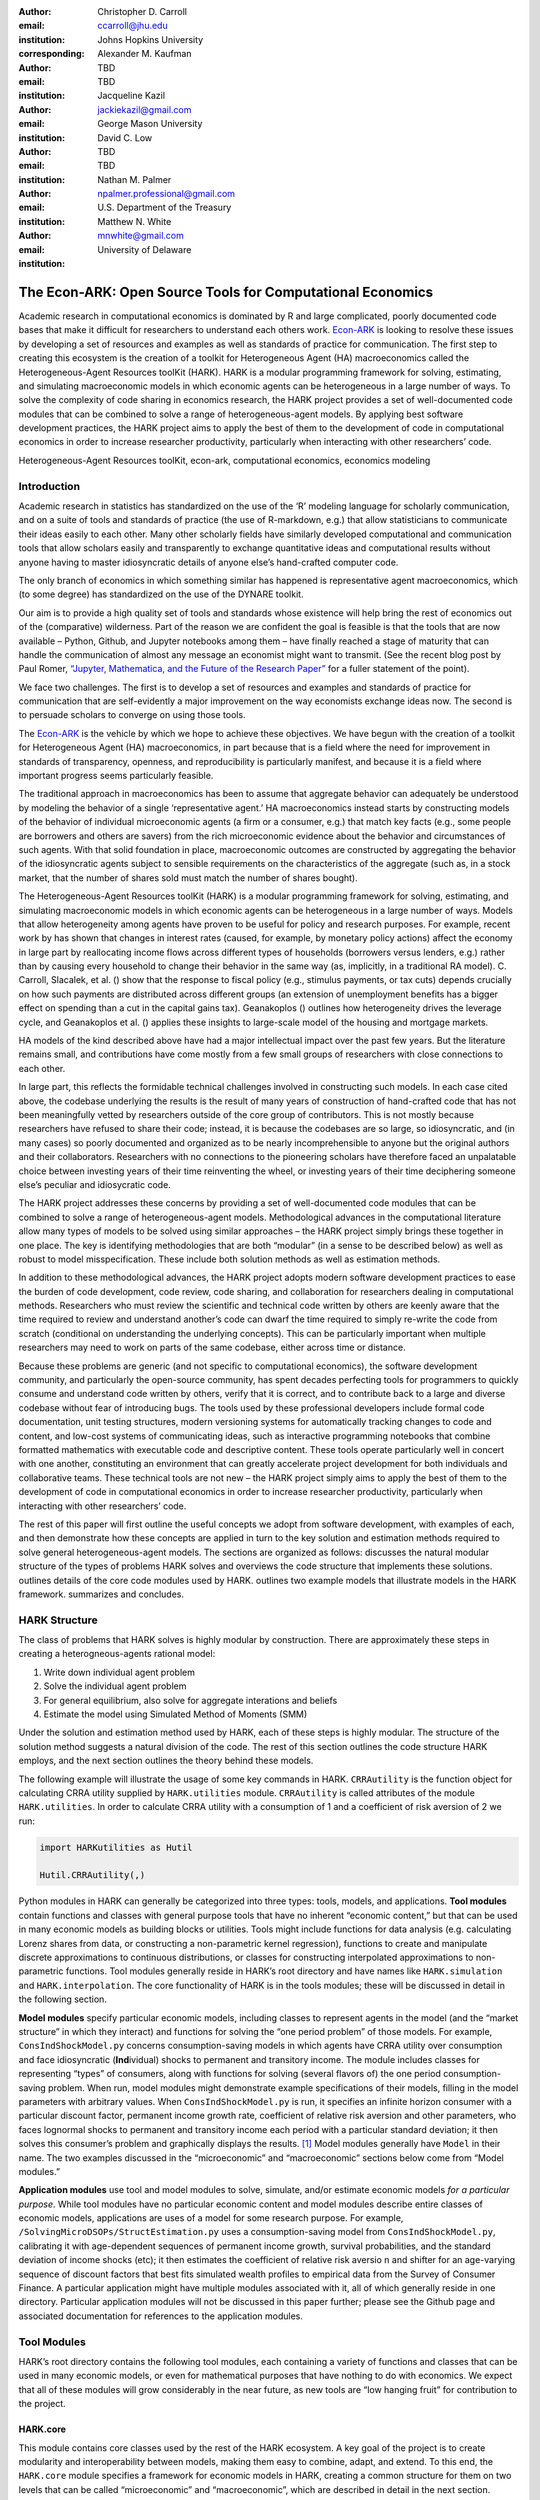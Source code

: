 :author: Christopher D. Carroll
:email: ccarroll@jhu.edu
:institution: Johns Hopkins University
:corresponding:

:author: Alexander M. Kaufman
:email: TBD
:institution: TBD

:author: Jacqueline Kazil
:email: jackiekazil@gmail.com
:institution: George Mason University

:author: David C. Low
:email: TBD
:institution: TBD

:author: Nathan M. Palmer
:email: npalmer.professional@gmail.com
:institution: U.S. Department of the Treasury

:author: Matthew N. White
:email: mnwhite@gmail.com
:institution: University of Delaware


------------------------------------------------------------------------------------------
The Econ-ARK: Open Source Tools for Computational Economics
------------------------------------------------------------------------------------------

.. class:: abstract

    Academic research in computational economics is dominated by R and large complicated, poorly documented code bases that make it difficult for researchers to understand each others work. `Econ-ARK <http://econ-ark.org>`__ is looking to resolve these issues by developing a set of resources and examples as well as standards of practice for communication. The first step to creating this ecosystem is the creation of a toolkit for Heterogeneous Agent (HA) macroeconomics called the Heterogeneous-Agent Resources toolKit (HARK). HARK is a modular programming framework for solving, estimating, and simulating macroeconomic models in which economic agents can be heterogeneous in a large number of ways. To solve the complexity of code sharing in economics research, the HARK project provides a set of well-documented code modules that can be combined to solve a range of heterogeneous-agent models. By applying best software development practices, the HARK project aims to apply the best of them to the development of code in computational economics in order to increase researcher productivity, particularly when interacting with other researchers’ code.

.. class:: keywords

   Heterogeneous-Agent Resources toolKit, econ-ark, computational economics, economics modeling

Introduction
=============

Academic research in statistics has standardized on the use of the ‘R’
modeling language for scholarly communication, and on a suite of tools
and standards of practice (the use of R-markdown, e.g.) that allow
statisticians to communicate their ideas easily to each other. Many
other scholarly fields have similarly developed computational and
communication tools that allow scholars easily and transparently to
exchange quantitative ideas and computational results without anyone
having to master idiosyncratic details of anyone else’s hand-crafted
computer code.

The only branch of economics in which something similar has happened is
representative agent macroeconomics, which (to some degree) has
standardized on the use of the DYNARE toolkit.

Our aim is to provide a high quality set of tools and standards whose
existence will help bring the rest of economics out of the (comparative)
wilderness. Part of the reason we are confident the goal is feasible is
that the tools that are now available – Python, Github, and Jupyter
notebooks among them – have finally reached a stage of maturity that can
handle the communication of almost any message an economist might want
to transmit. (See the recent blog post by Paul Romer, `“Jupyter,
Mathematica, and the Future of the Research
Paper” <https://paulromer.net/jupyter-mathematica-and-the-future-of-the-research-paper/>`__
for a fuller statement of the point).

We face two challenges. The first is to develop a set of resources and
examples and standards of practice for communication that are
self-evidently a major improvement on the way economists exchange ideas
now. The second is to persuade scholars to converge on using those
tools.

The `Econ-ARK <http://econ-ark.org>`__ is the vehicle by which we hope
to achieve these objectives. We have begun with the creation of a
toolkit for Heterogeneous Agent (HA) macroeconomics, in part because
that is a field where the need for improvement in standards of
transparency, openness, and reproducibility is particularly manifest,
and because it is a field where important progress seems particularly
feasible.

The traditional approach in macroeconomics has been to assume that
aggregate behavior can adequately be understood by modeling the behavior
of a single ‘representative agent.’ HA macroeconomics instead starts by
constructing models of the behavior of individual microeconomic agents
(a firm or a consumer, e.g.) that match key facts (e.g., some people are
borrowers and others are savers) from the rich microeconomic evidence
about the behavior and circumstances of such agents. With that solid
foundation in place, macroeconomic outcomes are constructed by
aggregating the behavior of the idiosyncratic agents subject to sensible
requirements on the characteristics of the aggregate (such as, in a
stock market, that the number of shares sold must match the number of
shares bought).

The Heterogeneous-Agent Resources toolKit (HARK) is a modular
programming framework for solving, estimating, and simulating
macroeconomic models in which economic agents can be heterogeneous in a
large number of ways. Models that allow heterogeneity among agents have
proven to be useful for policy and research purposes. For example,
recent work by has shown that changes in interest rates (caused, for
example, by monetary policy actions) affect the economy in large part by
reallocating income flows across different types of households
(borrowers versus lenders, e.g.) rather than by causing every household
to change their behavior in the same way (as, implicitly, in a
traditional RA model). C. Carroll, Slacalek, et al. () show that the
response to fiscal policy (e.g., stimulus payments, or tax cuts) depends
crucially on how such payments are distributed across different groups
(an extension of unemployment benefits has a bigger effect on spending
than a cut in the capital gains tax). Geanakoplos () outlines how
heterogeneity drives the leverage cycle, and Geanakoplos et al. ()
applies these insights to large-scale model of the housing and mortgage
markets.

HA models of the kind described above have had a major intellectual
impact over the past few years. But the literature remains small, and
contributions have come mostly from a few small groups of researchers
with close connections to each other.

In large part, this reflects the formidable technical challenges
involved in constructing such models. In each case cited above, the
codebase underlying the results is the result of many years of
construction of hand-crafted code that has not been meaningfully vetted
by researchers outside of the core group of contributors. This is not
mostly because researchers have refused to share their code; instead, it
is because the codebases are so large, so idiosyncratic, and (in many
cases) so poorly documented and organized as to be nearly
incomprehensible to anyone but the original authors and their
collaborators. Researchers with no connections to the pioneering
scholars have therefore faced an unpalatable choice between investing
years of their time reinventing the wheel, or investing years of their
time deciphering someone else’s peculiar and idiosycratic code.

The HARK project addresses these concerns by providing a set of
well-documented code modules that can be combined to solve a range of
heterogeneous-agent models. Methodological advances in the computational
literature allow many types of models to be solved using similar
approaches – the HARK project simply brings these together in one place.
The key is identifying methodologies that are both “modular” (in a sense
to be described below) as well as robust to model misspecification.
These include both solution methods as well as estimation methods.

In addition to these methodological advances, the HARK project adopts
modern software development practices to ease the burden of code
development, code review, code sharing, and collaboration for
researchers dealing in computational methods. Researchers who must
review the scientific and technical code written by others are keenly
aware that the time required to review and understand another’s code can
dwarf the time required to simply re-write the code from scratch
(conditional on understanding the underlying concepts). This can be
particularly important when multiple researchers may need to work on
parts of the same codebase, either across time or distance.

Because these problems are generic (and not specific to computational
economics), the software development community, and particularly the
open-source community, has spent decades perfecting tools for
programmers to quickly consume and understand code written by others,
verify that it is correct, and to contribute back to a large and diverse
codebase without fear of introducing bugs. The tools used by these
professional developers include formal code documentation, unit testing
structures, modern versioning systems for automatically tracking changes
to code and content, and low-cost systems of communicating ideas, such
as interactive programming notebooks that combine formatted mathematics
with executable code and descriptive content. These tools operate
particularly well in concert with one another, constituting an
environment that can greatly accelerate project development for both
individuals and collaborative teams. These technical tools are not new –
the HARK project simply aims to apply the best of them to the
development of code in computational economics in order to increase
researcher productivity, particularly when interacting with other
researchers’ code.

The rest of this paper will first outline the useful concepts we adopt
from software development, with examples of each, and then demonstrate
how these concepts are applied in turn to the key solution and
estimation methods required to solve general heterogeneous-agent models.
The sections are organized as follows: discusses the natural modular
structure of the types of problems HARK solves and overviews the code
structure that implements these solutions. outlines details of the core
code modules used by HARK. outlines two example models that illustrate
models in the HARK framework. summarizes and concludes.

HARK Structure 
===============

The class of problems that HARK solves is highly modular by
construction. There are approximately these steps in creating a
heterogneous-agents rational model:

#. Write down individual agent problem

#. Solve the individual agent problem

#. For general equilibrium, also solve for aggregate interations and
   beliefs

#. Estimate the model using Simulated Method of Moments (SMM)

Under the solution and estimation method used by HARK, each of these
steps is highly modular. The structure of the solution method suggests a
natural division of the code. The rest of this section outlines the code
structure HARK employs, and the next section outlines the theory behind
these models.

The following example will illustrate the usage of some key commands in
HARK. ``CRRAutility`` is the function object for calculating CRRA
utility supplied by ``HARK.utilities`` module. ``CRRAutility`` is called
attributes of the module ``HARK.utilities``. In order to calculate CRRA
utility with a consumption of 1 and a coefficient of risk aversion of 2
we run:

.. code-block:: python

    import HARKutilities as Hutil

    Hutil.CRRAutility(,)

Python modules in HARK can generally be categorized into three types:
tools, models, and applications. **Tool modules** contain functions and
classes with general purpose tools that have no inherent “economic
content,” but that can be used in many economic models as building
blocks or utilities. Tools might include functions for data analysis
(e.g. calculating Lorenz shares from data, or constructing a
non-parametric kernel regression), functions to create and manipulate
discrete approximations to continuous distributions, or classes for
constructing interpolated approximations to non-parametric functions.
Tool modules generally reside in HARK’s root directory and have names
like ``HARK.simulation`` and ``HARK.interpolation``. The core
functionality of HARK is in the tools modules; these will be discussed
in detail in the following section.

**Model modules** specify particular economic models, including classes
to represent agents in the model (and the “market structure” in which
they interact) and functions for solving the “one period problem” of
those models. For example, ``ConsIndShockModel.py`` concerns
consumption-saving models in which agents have CRRA utility over
consumption and face idiosyncratic (**Ind**\ ividual) shocks to
permanent and transitory income. The module includes classes for
representing “types” of consumers, along with functions for solving
(several flavors of) the one period consumption-saving problem. When
run, model modules might demonstrate example specifications of their
models, filling in the model parameters with arbitrary values. When
``ConsIndShockModel.py`` is run, it specifies an infinite horizon
consumer with a particular discount factor, permanent income growth
rate, coefficient of relative risk aversion and other parameters, who
faces lognormal shocks to permanent and transitory income each period
with a particular standard deviation; it then solves this consumer’s
problem and graphically displays the results. [1]_ Model modules
generally have ``Model`` in their name. The two examples discussed in
the “microeconomic” and “macroeconomic” sections below come from “Model
modules.”

**Application modules** use tool and model modules to solve, simulate,
and/or estimate economic models *for a particular purpose*. While tool
modules have no particular economic content and model modules describe
entire classes of economic models, applications are uses of a model for
some research purpose. For example,
``/SolvingMicroDSOPs/StructEstimation.py`` uses a consumption-saving
model from ``ConsIndShockModel.py``, calibrating it with age-dependent
sequences of permanent income growth, survival probabilities, and the
standard deviation of income shocks (etc); it then estimates the
coefficient of relative risk aversio n and shifter for an age-varying
sequence of discount factors that best fits simulated wealth profiles to
empirical data from the Survey of Consumer Finance. A particular
application might have multiple modules associated with it, all of which
generally reside in one directory. Particular application modules will
not be discussed in this paper further; please see the Github page and
associated documentation for references to the application modules.

Tool Modules 
=============

HARK’s root directory contains the following tool modules, each
containing a variety of functions and classes that can be used in many
economic models, or even for mathematical purposes that have nothing to
do with economics. We expect that all of these modules will grow
considerably in the near future, as new tools are “low hanging fruit”
for contribution to the project.

HARK.core
---------

This module contains core classes used by the rest of the HARK
ecosystem. A key goal of the project is to create modularity and
interoperability between models, making them easy to combine, adapt, and
extend. To this end, the ``HARK.core`` module specifies a framework for
economic models in HARK, creating a common structure for them on two
levels that can be called “microeconomic” and “macroeconomic”, which are
described in detail in the next section.

Beyond the model frameworks, ``HARK.core`` also defines a
“supersuperclass” called ``HARK.object``. When solving a dynamic
economic model, it is often required to consider whether two solutions
are sufficiently close to each other to warrant stopping the process
(i.e. approximate convergence). HARK specifies that classes should have
a ``distance`` method that takes a single input and returns a
non-negative value representing the (generally dimensionless) distance
between the object in question and the input to the method. As a
convenient default, ``HARK.object`` provides a “universal distance
metric” that should be useful in many contexts. [2]_ When defining a new
subclass of ``HARK.object``, the user simply defines the attribute
distance\_criteria as a list of strings naming the attributes of the
class that should be compared when calculating the distance between two
instances of that class. See
`here <https://econ-%20ark.github.io/HARK/generated/HARK.core.html>`__
for online documentation.


HARK.utilities
--------------

The ``HARK.utilities`` module carries a double meaning in its name, as
it contains both utility functions (and their derivatives, inverses, and
combinations thereof) in the economic modeling sense as well as
utilities in the sense of general tools. Utility functions include
constant relative risk aversion (CRRA) and constant absolute risk
aversion (CARA). Other functions in ``HARK.utilities`` include data
manipulation tools, functions for constructing discrete state space
grids, and basic plotting tools. The module also includes functions for
constructing discrete approximations to continuous distributions as well
as manipulating these representations.

HARK.interpolation
------------------

The ``HARK.interpolation`` module defines classes for representing
interpolated function approximations. Interpolation methods in HARK all
inherit from a superclass such as ``HARKinterpolator1D`` or
``HARKinterpolator2D``, wrapper classes that ensures interoperability
across interpolation methods. Each interpolator class in HARK must
define a ``distance`` method that takes as an input another instance of
the same class and returns a non-negative real number representing the
“distance” between the two. [3]_

**HARK.simulation**
`````````````````````

The HARK.simulation module provides tools for generating simulated data
or shocks for post-solution use of models. Currently implemented
distributions include normal, lognormal, Weibull (including
exponential), uniform, Bernoulli, and discrete.

**HARK.estimation**
````````````````````

Methods for optimizing an objective function for the purposes of
estimating a model can be found in ``HARK.estimation``. As of this
writing, the implementation includes minimization by the Nelder-Mead
simplex method, minimization by a derivative-free Powell method variant,
and two tools for resampling data (i.e., for a bootstrap). Future
functionality will include global search methods, including genetic
algorithms, simulated annealing, and differential evolution.

Model Modules 
==============

*Microeconomic* models in HARK use the ``AgentType`` class to represent
agents with an intertemporal optimization problem. Each of these models
specifies a subclass of ``AgentType``; an instance of the subclass
represents agents who are ex-ante homogeneous (they have common values
for all parameters that describe the problem, such as risk aversion).
The ``AgentType`` class has a ``solve`` method that acts as a “universal
microeconomic solver” for any properly formatted model, making it easier
to set up a new model and to combine elements from different models; the
solver is intended to encompass any model that can be framed as a
sequence of one period problems. [4]_

*Macroeconomic* models in HARK use the ``Market`` class to represent a
market or other mechanisms by which agents interactions are aggregated
to produce “macro-level” outcomes. For example, the market in a
consumption-saving model might combine the individual asset holdings of
all agents in the market to generate aggregate savings and capital in
the economy, which in turn produces the interest rate that agents care
about. Agents then learn the aggregate capital level and interest rate,
which affects their future actions. Thus objects that *microeconomic*
agents treat as exogenous when solving their individual-level problems
(such as the interest rate) are made *endogenous* at at the
macroeconomic level through the ``Market`` aggregator. Like
``AgentType``, the ``Market`` class also has a ``solve`` method, which
seeks out a dynamic general equilibrium rule governing the dynamic
evolution of the macroeconomic object. [5]_

Each of these are explored via example in the following.

Microeconomics: the AgentType Class
-----------------------------------

The core of our microeconomic dynamic optimization framework is a
flexible object-oriented representation of economic agents. The
``HARK.core`` module defines a superclass called ``AgentType``; each
model defines a subclass of ``AgentType``, specifying additional
model-specific features and methods while inheriting the methods of the
superclass. Most importantly, the method ``solve`` acts as a “universal
solver” applicable to any (properly formatted) discrete time model. This
section provides a brief example of a problem solved by a microeconomic
instance of ``AgentType``. [6]_

**Sample Model: Perfect Foresight Consumption-Saving**
``````````````````````````````````````````````````````````

To provide a concrete example of how the AgentType class works, consider
the very simple case of a perfect foresight consumption-saving model.
The agent has time-separable, additive CRRA preferences over consumption
:math:`C_t`, discounting future utility at a constant rate; he receives
a particular stream of labor income each period :math:`Y_t`, and knows
the interest rate :math:`\mathsf{R}` on assets :math:`A_t` that he holds
from one period to the next. His decision about how much to consume in a
particular period :math:`C_t` out of total market resources :math:`M_t`
can be expressed in Bellman form as:

.. math::

   \begin{aligned}
   V_t(M_t) &= \max_{C_t} \; \mathrm{u}(C_t)  + \beta  (1-\mathsf{D})_t E [V_{t+1}(M_{t+1}) ], \\
   A_t &= M_t - C_t, \\
   M_{t+1} &= \mathsf{R} A_t + Y_{t+1}, \\
   Y_{t+1} &= \Gamma_{t+1} Y_t, \\
   \mathrm{u}(C) &= \frac{C^{1-\rho}}{1-\rho}.
   \end{aligned}

An agent’s problem is thus characterized by values of :math:`\rho`,
:math:`\mathsf{R}`, and :math:`\beta`, plus sequences of survival
probabilities :math:`(1-\mathsf{D})_t` and income growth factors
:math:`\Gamma_t` for :math:`t = 0, ... ,T`. This problem has an
analytical solution for both the value function and the consumption
function.

The ``ConsIndShockModel`` module defines the class
``PerfForesightConsumerType`` as a subclass of ``AgentType`` and
provides ``solver`` functions for several variations of a
consumption-saving model, including the perfect foresight problem. A
HARK user could specify and solve a ten period perfect foresight model
with the following two commands (the first command is split over
multiple lines) :

.. code-block:: python

    MyConsumer = PerfForesightConsumerType(
        time_flow=True, cycles=1, Nagents = 1000,
        CRRA = 2.7, Rfree = 1.03, DiscFac = 0.98,
        LivPrb = [0.99,0.98,0.97,0.96,0.95,0.94,0.93,
                  0.92,0.91,0.90],
        PermGroFac = [1.01,1.01,1.01,1.01,1.01,1.02,
                      1.02,1.02,1.02,1.02] )

    MyConsumer.solve()

The first line makes a new instance of ConsumerType, specifies that time
is currently “flowing” forward, specfies that the sequence of periods
happens exactly once, and that the simulation-based solution will use
1,000 agents. The next five lines (all part of the same command) set the
time invariant (CRRA is :math:`\rho`, Rfree is :math:`\mathsf{R}`, and
DiscFac is :math:`\beta`) and time varying parameters (LivPrb is
:math:`(1-\mathsf{D})_t`, PermGroFac is :math:`\Gamma_{t}`). After
running the ``solve method``, ``MyConsumer`` will have an attribute
called ``solution``, which will be a list with eleven
``ConsumerSolution`` objects, representing the period-by-period solution
to the model. [7]_

The consumption function for a perfect foresight consumer is a linear
function of market resources – not terribly exciting. The marginal
propensity to consume out of wealth doesn’t change whether theconsumer
is rich or poor. When facing *uncertain* income, however, the
consumption function is concave – the marginal propensity to consume is
very high when agents are poor, and lower when they are rich. In
addition, agents facing uncertainty save more than agents under
certainty. However as agents facing uncertainty get richer, their
consumption function converges to the perfect foresight consumption
function – rich but uncertain agents act like agents who have certainty.
In , the solid blue line is consumption under certainty, while the
dashed orange line is consumption under uncertainty. The inset plot
demonstrates that these two functions converge as the x-axis of this
plot are extended.

.. figure:: ./consumption_functions.png
   :alt: Consumption Functions[fig:consumption-functions]

   Consumption Functions[fig:consumption-functions]

Macroeconomics: the Market Class
--------------------------------

The modeling framework of ``AgentType`` is called “microeconomic”
because it pertains only to the dynamic optimization problem of
individual agents, treating all inputs of the problem from their
environment as exogenously fixed. In what we label as “macroeconomic”
models, some of the inputs for the microeconomic models are endogenously
determined by the collective states and choices of other agents in the
model. In a rational dynamic general equilibrium, there must be
consistency between agents’ beliefs about these macroeconomic objects,
their individual behavior, and the realizations of the macroeconomic
objects that result from individual choices.

The Market class in ``HARK.core`` provides a framework for such
macroeconomic models, with a ``solve`` method that searches for a
rational dynamic general equilibrium. An instance of ``Market`` includes
a list of ``AgentTypes`` that compose the economy, a method for
transforming microeconomic outcomes (states, controls, and/or shocks)
into macroeconomic outcomes, and a method for interpreting a history or
sequence of macroeconomic outcomes into a new “dynamic rule” for agents
to believe. Agents treat the dynamic rule as an input to their
microeconomic problem, conditioning their optimal policy functions on
it. A dynamic general equilibrium is a fixed point dynamic rule: when
agents act optimally while believing the equilibrium rule, their
individual actions generate a macroeconomic history consistent with the
equilibrium rule.

**Down on the Farm**
`````````````````````

The ``Market`` class uses a farming metaphor to conceptualize the
process for generating a history of macroeconomic outcomes in a model.
Suppose all ``AgentTypes`` in the economy believe in some dynamic rule
(i.e. the rule is stored as attributes of each ``AgentType``, which
directly or indirectly enters their dynamic optimization problem), and
that they have each found the solution to their microeconomic model
using their ``solve`` method. Further, the macroeconomic and
microeconomic states have been reset to some initial orientation.

To generate a history of macroeconomic outcomes, the ``Market``
repeatedly loops over the following steps a set number of times:

#. ``sow``: Distribute the macroeconomic state variables to all
   ``AgentTypes`` in the market.

#. ``cultivate``: Each ``AgentType`` executes their ``marketAction``
   method, likely corresponding to simulating one period of the
   microeconomic model.

#. ``reap``: Microeconomic outcomes are gathered from each ``AgentType``
   in the market.

#. ``mill``: Data gathered by ``reap`` is processed into new
   macroeconomic states according to some “aggregate market process”.

#. ``store``: Relevant macroeconomic states are added to a running
   history of outcomes.

This procedure is conducted by the ``makeHistory`` method of ``Market``
as a subroutine of its ``solve`` method. After making histories of the
relevant macroeconomic variables, the market then executes its
``calcDynamics`` function with the macroeconomic history as inputs,
generating a new dynamic rule to distribute to the ``AgentTypes`` in the
market. The process then begins again, with the agents solving their
updated microeconomic models given the new dynamic rule; the ``solve``
loop continues until the “distance” between successive dynamic rules is
sufficiently small.

Summary and Conclusion 
=======================

The HARK project is a modular code library for constructing
microeconomic and macroeconomic models with heterogeneous agents.
Portfolio choice under uncertainty is central to nearly all academic
models, including modern DSGE models (with and without financial
sectors), models of asset pricing (eg. CAPM and C-CAPM), models of
financial frictions (eg. Bernanke et al. 1999), and many more. Under
strict assumptions many of these models can be solved by aggregating
agent decision-making and employing the representative agent. However
when individual agents look very different from one another - for
example, different wealth levels, preferences, or exposures to different
types of shocks - assumptions required for aggregation can quickly fail
and a representative agent is no longer appropriate. Code to solve the
required heterogeneous-agent models tends to be bespoke and
idiosyncratic, often reinvented by different researchers working on
similar problems. This needless code duplication increases the chance
for errors and wastes valuable researcher time.

Researchers should spend their valuable time producing research, not
reinventing wheels. The HARK toolkit already provides a useful set of
industrial strength, reliable, reusable wheels, constructed using a
simple and easily extensible framework with clear documentation,
testing, and estimation frameworks. The longer-term goals of the
Econ-ARK project are to create a collaborative codebase that can serve
the entire discipline of economics, employing the best of modern
software development tools to accelerate understanding and
implementation of cutting edge research tools. The solution methods
employed in HARK are not the only methods available, and those who have
additional methodological suggestions are strongly encouraged to
contribute! Increasing returns to production is one of the few
“non-dismal” possibilities in economic thought – we hope to capture this
feature of code production in the HARK framework. Key next steps include
finalizing the general-equilibrium HARK modules, identifying additional
baseline models to replicate in HARK, and encouraging a new generation
of students to learn from, use, and contribute to the collaborative
construction of heterogeneous-agent models.

Bibliography
============

Adjemian, Stéphane, Houtan Bastani, Michel Juillard, Ferhat Mihoubi,
George Perendia, Marco Ratto, and Sébastien Villemot. 2011. “Dynare:
Reference Manual, Version 4.” Dynare working papers 1, CEPREMAP.

Aruoba, S Borağan, and Jesús Fernández-Villaverde. 2015. “A Comparison
of Programming Languages in Macroeconomics.” *Journal of Economic
Dynamics and Control* 58. Elsevier: 265–73.

Carroll, Christopher D. 2012. “Implications of Wealth Heterogeneity for
Macroeconomics.” *Johns Hopkins University Department of Economics
Working Paper*, no. 597.

———. 2014a. “Representing Consumption and Saving Without a
Representative Consumer.” In *Measuring Economic Sustainability and
Progress*, 115–34. University of Chicago Press.

———. 2017. “Monetary Policy According to HANK.” In *American Economic
Review*, 697-743.

———. 2014b. “Heterogeneous Agent Macroeconomics: An Example and an
Agenda.” Washington, D.C.: Presentation at IMF Workshop on Computational
Macroeconomics.

Carroll, Christopher, Alexander Kaufman, David Low, Nathan Palmer, and
Matthew White. 2017. “A User’s Guide for Hark: Heterogeneous Agents
Resources and toolKit.”
https://github.com/econ-ark/HARK/blob/master/Documentation/HARKmanual.pdf:
Econ ARK.

Carroll, Christopher, Jiri Slacalek, Kiichi Tokuoka, and Matthew N
White. 2017. “The Distribution of Wealth and the Marginal Propensity to
Consume.” *Quantitative Economics* 8 (3). Wiley Online Library:
977–1020.

Chacon, Scott, and Ben Straub. 2014. *Pro Git*. Apress.

Geanakoplos, John. 2010. “The Leverage Cycle.” *NBER Macroeconomics
Annual* 24 (1). The University of Chicago Press: 1–66.

Geanakoplos, John, Robert Axtell, J Doyne Farmer, Peter Howitt, Benjamin
Conlee, Jonathan Goldstein, Matthew Hendrey, Nathan M Palmer, and
Chun-Yi Yang. 2012. “Getting at Systemic Risk via an Agent-Based Model
of the Housing Market.” *American Economic Review* 102 (3): 53–58.

Ram, Yoav, and Lilach Hadany. 2015. “The Probability of Improvement in
Fisher’s Geometric Model: A Probabilistic Approach.” *Theoretical
Population Biology* 99. Elsevier: 1–6.

Sheppard, Kevin. 2018. “Introduction to Python for Econometrics,
Statistics and Numerical Analysis.” *Lecture Notes, University of
Oxford*. https://www.kevinsheppard.com/Python_for_Econometrics.

.. [1]
   Running ``ConsIndShockModel.py`` also demonstrates other variations
   of the consumption-saving problem, but their description is omitted
   here for brevity.

.. [2]
   Roughly speaking, the universal distance metric is a recursive
   supnorm, returning the largest distance between two instances, among
   attributes named in ``distance_criteria``. Those attributes might be
   complex objects themselves rather than real numbers, generating a
   recursive call to the universal distance metric.

.. [3]
   Interpolation methods currently implemented in HARK include
   (multi)linear interpolation up to 4D, 1D cubic spline interpolation,
   2D curvilinear interpolation over irregular grids, a 1D “lower
   envelope” interpolator, and others.

.. [4]
   See C. Carroll, Kaufman, et al. () for a much more thorough
   discussion.

.. [5]
   See C. Carroll, Kaufman, et al. () for a much more thorough
   discussion.

.. [6]
   For a much more detailed discussion please see Carroll et al. (2017).

.. [7]
   The solution to a dynamic optimal control problem is a set of policy
   functions and a value functions, one for each period. The policy
   function for this consumption-savings problem is how much to consume
   :math:`C_t` for a given amount of market resources :math:`M_t`.
